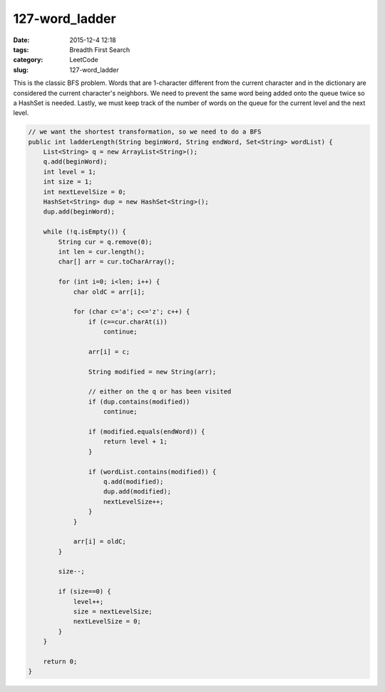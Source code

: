 127-word_ladder
###############

:date: 2015-12-4 12:18
:tags: Breadth First Search
:category: LeetCode
:slug: 127-word_ladder

This is the classic BFS problem. Words that are 1-character different from the current character and in the
dictionary are considered the current character's neighbors. We need to prevent the same word being added onto
the queue twice so a HashSet is needed. Lastly, we must keep track of the number of words on the queue for the current
level and the next level.

.. code-block:: java

    // we want the shortest transformation, so we need to do a BFS
    public int ladderLength(String beginWord, String endWord, Set<String> wordList) {
        List<String> q = new ArrayList<String>();
        q.add(beginWord);
        int level = 1;
        int size = 1;
        int nextLevelSize = 0;
        HashSet<String> dup = new HashSet<String>();
        dup.add(beginWord);

        while (!q.isEmpty()) {
            String cur = q.remove(0);
            int len = cur.length();
            char[] arr = cur.toCharArray();

            for (int i=0; i<len; i++) {
                char oldC = arr[i];

                for (char c='a'; c<='z'; c++) {
                    if (c==cur.charAt(i))
                        continue;

                    arr[i] = c;

                    String modified = new String(arr);

                    // either on the q or has been visited
                    if (dup.contains(modified))
                        continue;

                    if (modified.equals(endWord)) {
                        return level + 1;
                    }

                    if (wordList.contains(modified)) {
                        q.add(modified);
                        dup.add(modified);
                        nextLevelSize++;
                    }
                }

                arr[i] = oldC;
            }

            size--;

            if (size==0) {
                level++;
                size = nextLevelSize;
                nextLevelSize = 0;
            }
        }

        return 0;
    }
